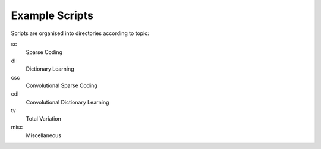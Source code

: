 Example Scripts
---------------

Scripts are organised into directories according to topic:

sc
  Sparse Coding

dl
  Dictionary Learning

csc
  Convolutional Sparse Coding

cdl
  Convolutional Dictionary Learning

tv
  Total Variation

misc
  Miscellaneous
